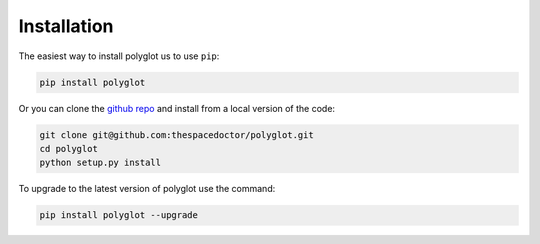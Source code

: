 Installation
============

The easiest way to install polyglot us to use ``pip``:

.. code:: bash

    pip install polyglot

Or you can clone the `github repo <https://github.com/thespacedoctor/polyglot>`__ and install from a local version of the code:

.. code:: bash

    git clone git@github.com:thespacedoctor/polyglot.git
    cd polyglot
    python setup.py install

To upgrade to the latest version of polyglot use the command:

.. code:: bash

    pip install polyglot --upgrade

